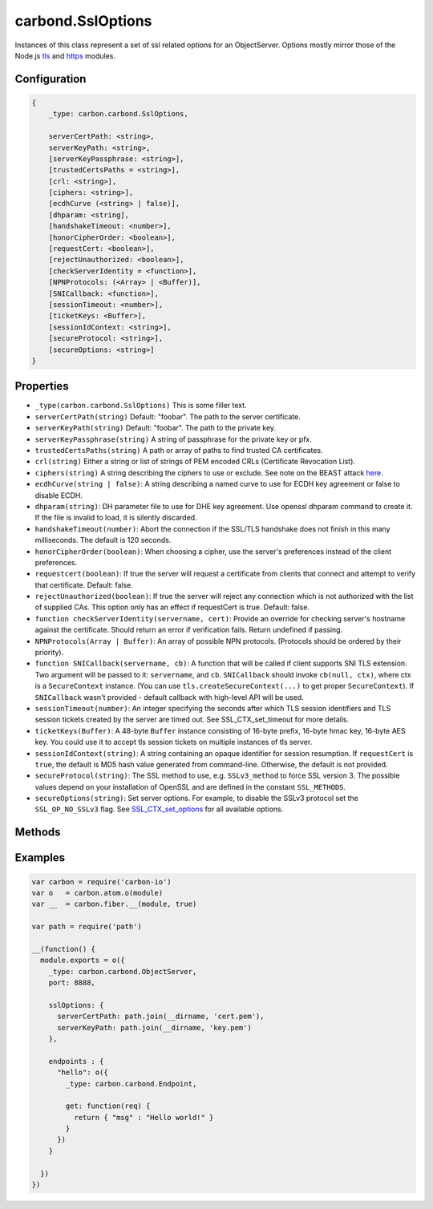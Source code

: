 ==================
carbond.SslOptions
==================

.. js:class:: SslOptions()
    :hidden:

Instances of this class represent a set of ssl related options for an ObjectServer. Options mostly mirror those of the Node.js `tls <https://nodejs.org/api/tls.html#tls_tls_connect_port_host_options_callback>`_ and `https <https://nodejs.org/api/https.html#https_https_createserver_options_requestlistener>`_ modules.

Configuration
=============

..  code-block:: javascript

    {
        _type: carbon.carbond.SslOptions,

        serverCertPath: <string>,
        serverKeyPath: <string>, 
        [serverKeyPassphrase: <string>], 
        [trustedCertsPaths = <string>], 
        [crl: <string>],
        [ciphers: <string>],
        [ecdhCurve (<string> | false)],
        [dhparam: <string],
        [handshakeTimeout: <number>],
        [honorCipherOrder: <boolean>],
        [requestCert: <boolean>], 
        [rejectUnauthorized: <boolean>],
        [checkServerIdentity = <function>],
        [NPNProtocols: (<Array> | <Buffer)],
        [SNICallback: <function>],
        [sessionTimeout: <number>],
        [ticketKeys: <Buffer>],
        [sessionIdContext: <string>],
        [secureProtocol: <string>],
        [secureOptions: <string>]
    }

Properties
==========

- ``_type(carbon.carbond.SslOptions)`` This is some filler text.

- ``serverCertPath(string)`` Default: "foobar". The path to the server certificate.

- ``serverKeyPath(string)`` Default: "foobar". The path to the private key.

- ``serverKeyPassphrase(string)`` A string of passphrase for the private key or pfx.

- ``trustedCertsPaths(string)`` A path or array of paths to find trusted CA certificates.

- ``crl(string)`` Either a string or list of strings of PEM encoded CRLs (Certificate Revocation List).

- ``ciphers(string)`` A string describing the ciphers to use or exclude. See note on the BEAST attack `here <https://nodejs.org/api/tls.html#tls_tls_createserver_options_secureconnectionlistener>`_.

- ``ecdhCurve(string | false)``: A string describing a named curve to use for ECDH key agreement or false to disable ECDH.

- ``dhparam(string)``: DH parameter file to use for DHE key agreement. Use openssl dhparam command to create it. If the file is invalid to load, it is silently discarded.

- ``handshakeTimeout(number)``: Abort the connection if the SSL/TLS handshake does not finish in this many milliseconds. The default is 120 seconds.

- ``honorCipherOrder(boolean)``: When choosing a cipher, use the server's preferences instead of the client preferences.
  
- ``requestcert(boolean)``: If true the server will request a certificate from clients that connect and attempt to verify that certificate. Default: false.

- ``rejectUnauthorized(boolean)``: If true the server will reject any connection which is not authorized with the list of supplied CAs. This option only has an effect if requestCert is true. Default: false.

- ``function checkServerIdentity(servername, cert)``: Provide an override for checking server's hostname against the certificate. Should return an error if verification fails. Return undefined if passing.
  
- ``NPNProtocols(Array | Buffer)``: An array of possible NPN protocols. (Protocols should be ordered by their priority).

- ``function SNICallback(servername, cb)``: A function that will be called if client supports SNI TLS extension. Two argument will be passed to it: ``servername``, and ``cb``. ``SNICallback`` should invoke ``cb(null, ctx)``, where ctx is a ``SecureContext`` instance. (You can use ``tls.createSecureContext(...)`` to get proper ``SecureContext``). If ``SNICallback`` wasn't provided - default callback with high-level API will be used.
  
- ``sessionTimeout(number)``: An integer specifying the seconds after which TLS session identifiers and TLS session tickets created by the server are timed out. See SSL_CTX_set_timeout for more details.
  
- ``ticketKeys(Buffer)``: A 48-byte ``Buffer`` instance consisting of 16-byte prefix, 16-byte hmac key, 16-byte AES key. You could use it to accept tls session tickets on multiple instances of tls server.

- ``sessionIdContext(string)``: A string containing an opaque identifier for session resumption. If ``requestCert`` is ``true``, the default is MD5 hash value generated from command-line. Otherwise, the default is not provided.
  
- ``secureProtocol(string)``: The SSL method to use, e.g. ``SSLv3_method`` to force SSL version 3. The possible values depend on your installation of OpenSSL and are defined in the constant ``SSL_METHODS``.
  
- ``secureOptions(string)``: Set server options. For example, to disable the SSLv3 protocol set the ``SSL_OP_NO_SSLv3`` flag. See `SSL_CTX_set_options <https://www.openssl.org/docs/manmaster/ssl/SSL_CTX_set_options.html>`_ for all available options.

Methods
=======

.. js:function:: asHttpsOptions()

    :param string placeholder: Example text.
    :param string foo: Example text.
    :param string bar: Example text.
    :throws SomeError: For whatever reason in that case.
    :return: Something.
    :rtype: object

Examples
========

..  code-block:: javascript

    var carbon = require('carbon-io')
    var o   = carbon.atom.o(module)
    var __  = carbon.fiber.__(module, true)

    var path = require('path')

    __(function() {
      module.exports = o({
        _type: carbon.carbond.ObjectServer,
        port: 8888,

        sslOptions: {
          serverCertPath: path.join(__dirname, 'cert.pem'),
          serverKeyPath: path.join(__dirname, 'key.pem')
        },

        endpoints : {
          "hello": o({
            _type: carbon.carbond.Endpoint,

            get: function(req) {
              return { "msg" : "Hello world!" }
            }
          })
        }

      })
    })